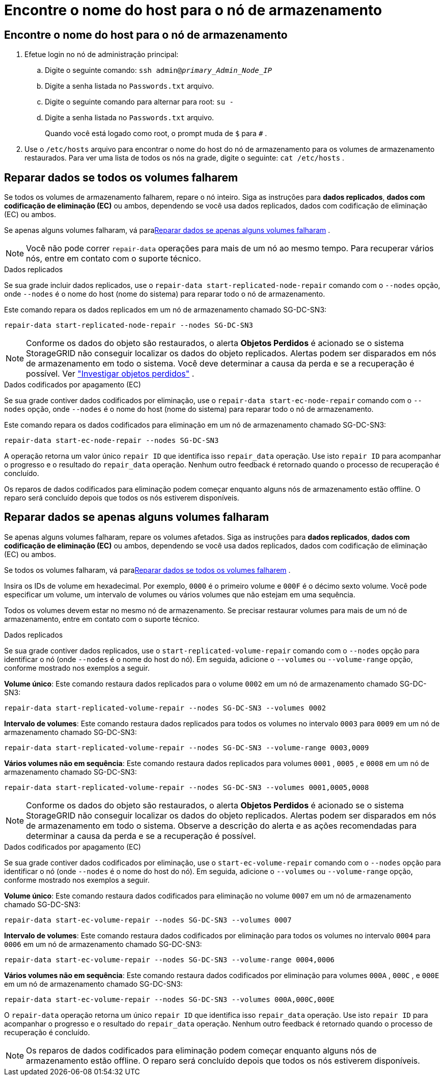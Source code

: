 = Encontre o nome do host para o nó de armazenamento
:allow-uri-read: 




== Encontre o nome do host para o nó de armazenamento

. Efetue login no nó de administração principal:
+
.. Digite o seguinte comando: `ssh admin@_primary_Admin_Node_IP_`
.. Digite a senha listada no `Passwords.txt` arquivo.
.. Digite o seguinte comando para alternar para root: `su -`
.. Digite a senha listada no `Passwords.txt` arquivo.
+
Quando você está logado como root, o prompt muda de `$` para `#` .



. Use o `/etc/hosts` arquivo para encontrar o nome do host do nó de armazenamento para os volumes de armazenamento restaurados.  Para ver uma lista de todos os nós na grade, digite o seguinte: `cat /etc/hosts` .




== Reparar dados se todos os volumes falharem

Se todos os volumes de armazenamento falharem, repare o nó inteiro.  Siga as instruções para *dados replicados*, *dados com codificação de eliminação (EC)* ou ambos, dependendo se você usa dados replicados, dados com codificação de eliminação (EC) ou ambos.

Se apenas alguns volumes falharam, vá para<<Reparar dados se apenas alguns volumes falharam>> .


NOTE: Você não pode correr `repair-data` operações para mais de um nó ao mesmo tempo.  Para recuperar vários nós, entre em contato com o suporte técnico.

[role="tabbed-block"]
====
.Dados replicados
--
Se sua grade incluir dados replicados, use o `repair-data start-replicated-node-repair` comando com o `--nodes` opção, onde `--nodes` é o nome do host (nome do sistema) para reparar todo o nó de armazenamento.

Este comando repara os dados replicados em um nó de armazenamento chamado SG-DC-SN3:

`repair-data start-replicated-node-repair --nodes SG-DC-SN3`


NOTE: Conforme os dados do objeto são restaurados, o alerta *Objetos Perdidos* é acionado se o sistema StorageGRID não conseguir localizar os dados do objeto replicados. Alertas podem ser disparados em nós de armazenamento em todo o sistema. Você deve determinar a causa da perda e se a recuperação é possível. Ver link:../troubleshoot/investigating-lost-objects.html["Investigar objetos perdidos"] .

--
.Dados codificados por apagamento (EC)
--
Se sua grade contiver dados codificados por eliminação, use o `repair-data start-ec-node-repair` comando com o `--nodes` opção, onde `--nodes` é o nome do host (nome do sistema) para reparar todo o nó de armazenamento.

Este comando repara os dados codificados para eliminação em um nó de armazenamento chamado SG-DC-SN3:

`repair-data start-ec-node-repair --nodes SG-DC-SN3`

A operação retorna um valor único `repair ID` que identifica isso `repair_data` operação.  Use isto `repair ID` para acompanhar o progresso e o resultado do `repair_data` operação.  Nenhum outro feedback é retornado quando o processo de recuperação é concluído.

Os reparos de dados codificados para eliminação podem começar enquanto alguns nós de armazenamento estão offline.  O reparo será concluído depois que todos os nós estiverem disponíveis.

--
====


== Reparar dados se apenas alguns volumes falharam

Se apenas alguns volumes falharam, repare os volumes afetados.  Siga as instruções para *dados replicados*, *dados com codificação de eliminação (EC)* ou ambos, dependendo se você usa dados replicados, dados com codificação de eliminação (EC) ou ambos.

Se todos os volumes falharam, vá para<<Reparar dados se todos os volumes falharem>> .

Insira os IDs de volume em hexadecimal.  Por exemplo, `0000` é o primeiro volume e `000F` é o décimo sexto volume.  Você pode especificar um volume, um intervalo de volumes ou vários volumes que não estejam em uma sequência.

Todos os volumes devem estar no mesmo nó de armazenamento.  Se precisar restaurar volumes para mais de um nó de armazenamento, entre em contato com o suporte técnico.

[role="tabbed-block"]
====
.Dados replicados
--
Se sua grade contiver dados replicados, use o `start-replicated-volume-repair` comando com o `--nodes` opção para identificar o nó (onde `--nodes` é o nome do host do nó).  Em seguida, adicione o `--volumes` ou `--volume-range` opção, conforme mostrado nos exemplos a seguir.

*Volume único*: Este comando restaura dados replicados para o volume `0002` em um nó de armazenamento chamado SG-DC-SN3:

`repair-data start-replicated-volume-repair --nodes SG-DC-SN3 --volumes 0002`

*Intervalo de volumes*: Este comando restaura dados replicados para todos os volumes no intervalo `0003` para `0009` em um nó de armazenamento chamado SG-DC-SN3:

`repair-data start-replicated-volume-repair --nodes SG-DC-SN3 --volume-range 0003,0009`

*Vários volumes não em sequência*: Este comando restaura dados replicados para volumes `0001` , `0005` , e `0008` em um nó de armazenamento chamado SG-DC-SN3:

`repair-data start-replicated-volume-repair --nodes SG-DC-SN3 --volumes 0001,0005,0008`


NOTE: Conforme os dados do objeto são restaurados, o alerta *Objetos Perdidos* é acionado se o sistema StorageGRID não conseguir localizar os dados do objeto replicados. Alertas podem ser disparados em nós de armazenamento em todo o sistema. Observe a descrição do alerta e as ações recomendadas para determinar a causa da perda e se a recuperação é possível.

--
.Dados codificados por apagamento (EC)
--
Se sua grade contiver dados codificados por eliminação, use o `start-ec-volume-repair` comando com o `--nodes` opção para identificar o nó (onde `--nodes` é o nome do host do nó).  Em seguida, adicione o `--volumes` ou `--volume-range` opção, conforme mostrado nos exemplos a seguir.

*Volume único*: Este comando restaura dados codificados para eliminação no volume `0007` em um nó de armazenamento chamado SG-DC-SN3:

`repair-data start-ec-volume-repair --nodes SG-DC-SN3 --volumes 0007`

*Intervalo de volumes*: Este comando restaura dados codificados por eliminação para todos os volumes no intervalo `0004` para `0006` em um nó de armazenamento chamado SG-DC-SN3:

`repair-data start-ec-volume-repair --nodes SG-DC-SN3 --volume-range 0004,0006`

*Vários volumes não em sequência*: Este comando restaura dados codificados por eliminação para volumes `000A` , `000C` , e `000E` em um nó de armazenamento chamado SG-DC-SN3:

`repair-data start-ec-volume-repair --nodes SG-DC-SN3 --volumes 000A,000C,000E`

O `repair-data` operação retorna um único `repair ID` que identifica isso `repair_data` operação.  Use isto `repair ID` para acompanhar o progresso e o resultado do `repair_data` operação.  Nenhum outro feedback é retornado quando o processo de recuperação é concluído.


NOTE: Os reparos de dados codificados para eliminação podem começar enquanto alguns nós de armazenamento estão offline.  O reparo será concluído depois que todos os nós estiverem disponíveis.

--
====